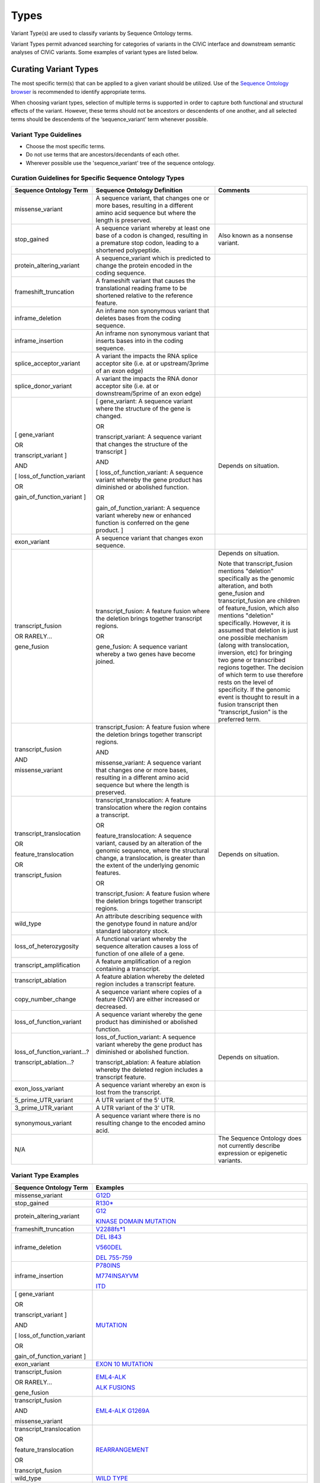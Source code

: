 .. _variant-types:

Types
=====
Variant Type(s) are used to classify variants by Sequence Ontology terms.

Variant Types permit advanced searching for categories of variants in the CIViC interface and downstream semantic analyses of CIViC variants. Some examples of variant types are listed below.

Curating Variant Types
---------------------------
The most specific term(s) that can be applied to a given variant should be utilized. Use of the `Sequence Ontology browser <http://www.sequenceontology.org/browser/obob.cgi>`__ is recommended to identify appropriate terms. 

When choosing variant types, selection of multiple terms is supported in order to capture both functional and structural effects of the variant. However, these terms should not be ancestors or descendents of one another, and all selected terms should be descendents of the ‘sequence_variant’ term whenever possible.

Variant Type Guidelines
~~~~~~~~~~~~~~~~~~~~~~~
- Choose the most specific terms.
- Do not use terms that are ancestors/decendants of each other.
- Wherever possible use the 'sequence_variant' tree of the sequence ontology.

Curation Guidelines for Specific Sequence Ontology Types
~~~~~~~~~~~~~~~~~~~~~~~~~~~~~~~~~~~~~~~~~~~~~~~~~~~~~~~~

.. list-table::
   :widths: 15 40 30
   :header-rows: 1

   * - Sequence Ontology Term
     - Sequence Ontology Definition
     - Comments
   * - missense_variant
     - A sequence variant, that changes one or more bases, resulting in a different amino acid sequence but where the length is preserved.
     -
   * - stop_gained
     - A sequence variant whereby at least one base of a codon is changed, resulting in a premature stop codon, leading to a shortened polypeptide.
     - Also known as a nonsense variant.
   * - protein_altering_variant
     - A sequence_variant which is predicted to change the protein encoded in the coding sequence.
     -
   * - frameshift_truncation
     - A frameshift variant that causes the translational reading frame to be shortened relative to the reference feature.
     -
   * - inframe_deletion
     - An inframe non synonymous variant that deletes bases from the coding sequence.
     -
   * - inframe_insertion
     - An inframe non synonymous variant that inserts
       bases into in the coding sequence.
     -
   * - splice_acceptor_variant
     - A variant the impacts the RNA splice acceptor site (i.e. at or upstream/3prime of an exon edge)
     -
   * - splice_donor_variant
     - A variant the impacts the RNA donor acceptor site (i.e. at or downstream/5prime of an exon edge)
     -
   * - [ gene_variant

       OR

       transcript_variant ]

       AND

       [ loss_of_function_variant

       OR

       gain_of_function_variant ]
     - [ gene_variant: A sequence variant where the structure of the gene is
       changed.

       OR

       transcript_variant: A sequence variant that changes the structure of
       the transcript ]

       AND

       [ loss_of_function_variant: A sequence variant whereby the gene
       product has diminished or abolished function.

       OR

       gain_of_function_variant: A sequence variant whereby new or enhanced
       function is conferred on the gene product. ]
     - Depends on situation.
   * - exon_variant
     - A sequence variant that changes exon sequence.
     -
   * - transcript_fusion

       OR RARELY...

       gene_fusion
     - transcript_fusion: A feature fusion where the deletion brings together
       transcript regions.

       OR

       gene_fusion: A sequence variant whereby a two genes have become
       joined.
     - Depends on situation.

       Note that transcript_fusion mentions "deletion" specifically as the
       genomic alteration, and both gene_fusion and transcript_fusion are children
       of feature_fusion, which also mentions "deletion" specifically.
       However, it is assumed that deletion is just one possible mechanism
       (along with translocation, inversion, etc) for bringing two gene or
       transcribed regions together. The decision of which term to use
       therefore rests on the level of specificity. If the genomic event is
       thought to result in a fusion transcript then "transcript_fusion" is
       the preferred term.
   * - transcript_fusion

       AND

       missense_variant
     - transcript_fusion: A feature fusion where the deletion brings together
       transcript regions.

       AND

       missense_variant: A sequence variant that changes one or more bases,
       resulting in a different amino acid sequence but where the length is
       preserved.
     -
   * - transcript_translocation

       OR

       feature_translocation

       OR

       transcript_fusion
     - transcript_translocation: A feature translocation where the region
       contains a transcript.

       OR

       feature_translocation: A sequence variant, caused by an alteration of
       the genomic sequence, where the structural change, a translocation, is
       greater than the extent of the underlying genomic features.

       OR

       transcript_fusion: A feature fusion where the deletion brings together
       transcript regions.
     - Depends on situation.
   * - wild_type
     - An attribute describing sequence with the genotype found
       in nature and/or standard laboratory stock.
     -
   * - loss_of_heterozygosity
     - A functional variant whereby the sequence
       alteration causes a loss of function of one allele of a gene.
     -
   * - transcript_amplification
     - A feature amplification of a region
       containing a transcript.
     -
   * - transcript_ablation
     - A feature ablation whereby the deleted region
       includes a transcript feature.
     -
   * - copy_number_change
     - A sequence variant where copies of a feature (CNV)
       are either increased or decreased.
     -
   * - loss_of_function_variant
     - A sequence variant whereby the gene
       product has diminished or abolished function.
     -
   * - loss_of_function_variant...?

       transcript_ablation...?
     - loss_of_fuction_variant: A sequence variant whereby the gene product
       has diminished or abolished function.

       transcript_ablation: A feature ablation whereby the deleted region
       includes a transcript feature.
     - Depends on situation.
   * - exon_loss_variant
     - A sequence variant whereby an exon is lost from
       the transcript.
     -
   * - 5_prime_UTR_variant
     - A UTR variant of the 5' UTR.
     -
   * - 3_prime_UTR_variant
     - A UTR variant of the 3' UTR.
     -
   * - synonymous_variant
     - A sequence variant where there is no resulting change to the encoded amino acid.
     -
   * - N/A
     -
     - The Sequence Ontology does not currently describe expression
       or epigenetic variants.

Variant Type Examples
~~~~~~~~~~~~~~~~~~~~~

.. list-table::
   :widths: 20 80
   :header-rows: 1

   * - Sequence Ontology Term
     - Examples
   * - missense_variant
     - `G12D
       <https://civicdb.org/links/variant/79>`_
   * - stop_gained
     - `R130*
       <https://civicdb.org/links/variant/636>`_
   * - protein_altering_variant
     - `G12
       <https://civicdb.org/links/variant/76>`_

       `KINASE DOMAIN MUTATION
       <https://civicdb.org/links/variant/413>`_
   * - frameshift_truncation
     - `V2288fs*1
       <https://civicdb.org/links/variant/243>`_
   * - inframe_deletion
     - `DEL I843
       <https://civicdb.org/links/variant/101>`_

       `V560DEL
       <https://civicdb.org/links/variant/202>`_

       `DEL 755-759
       <https://civicdb.org/links/variant/37>`_
   * - inframe_insertion
     - `P780INS
       <https://civicdb.org/links/variant/41>`_

       `M774INSAYVM
       <https://civicdb.org/links/variant/414>`_

       `ITD
       <https://civicdb.org/links/variant/55>`_
   * - [ gene_variant

       OR

       transcript_variant ]

       AND

       [ loss_of_function_variant

       OR

       gain_of_function_variant ]
     - `MUTATION
       <https://civicdb.org/links/variant/399>`_
   * - exon_variant
     - `EXON 10 MUTATION
       <https://civicdb.org/links/variant/106>`_
   * - transcript_fusion

       OR RARELY...

       gene_fusion
     - `EML4-ALK
       <https://civicdb.org/links/variant/5>`_

       `ALK FUSIONS
       <https://civicdb.org/links/variant/499>`_
   * - transcript_fusion

       AND

       missense_variant
     - `EML4-ALK G1269A
       <https://civicdb.org/links/variant/308>`_
   * - transcript_translocation

       OR

       feature_translocation

       OR

       transcript_fusion
     - `REARRANGEMENT
       <https://civicdb.org/links/variant/269>`_
   * - wild_type
     - `WILD TYPE
       <https://civicdb.org/links/variant/426>`_
   * - loss_of_heterozygosity
     - `LOH
       <https://civicdb.org/links/variant/302>`_
   * - transcript_amplification
     - `AMPLIFICATION
       <https://civicdb.org/links/variant/18>`_
   * - transcript_ablation
     - `DELETION
       <https://civicdb.org/links/variant/200>`_
   * - copy_number_change
     - `COPY NUMBER VARIATION
       <https://civicdb.org/links/variant/191>`_
   * - loss_of_function_variant
     - `LOSS-OF-FUNCTION
       <https://civicdb.org/links/variant/125>`_
   * - loss_of_function_variant...?

       transcript_ablation...?
     - `LOSS
       <https://civicdb.org/links/variant/555>`_
   * - exon_loss_variant
     - `EXON 14 SKIPPING MUTATION
       <https://civicdb.org/links/variant/324>`_
   * - 5_prime_UTR_variant
     - `5' UTR MUTATION
       <https://civicdb.org/links/variant/255>`_
   * - 3_prime_UTR_variant
     - `3' UTR MUTATION
       <https://civicdb.org/links/variant/256>`_
   * - N/A
     - `EXPRESSION
       <https://civicdb.org/links/variant/19>`_

       `NUCLEAR EXPRESSION
       <https://civicdb.org/links/variant/340>`_

       `CYTOPLASMIC EXPRESSION
       <https://civicdb.org/links/variant/447>`_

       `OVEREXPRESSION
       <https://civicdb.org/links/variant/20>`_

       `UNDEREXPRESSION
       <https://civicdb.org/links/variant/179>`_

       `METHYLATION
       <https://civicdb.org/links/variant/538>`_

       `PROMOTER METHYLATION
       <https://civicdb.org/links/variant/85>`_

       `PROMOTER HYPERMETHYLATION
       <https://civicdb.org/links/variant/27>`_
